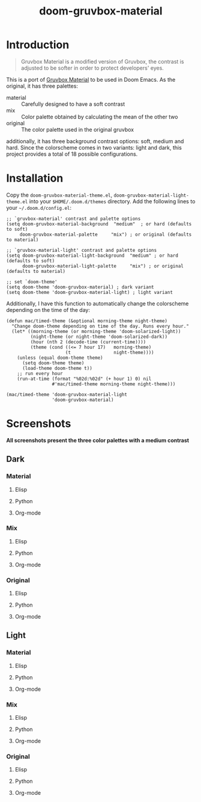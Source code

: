 #+TITLE: doom-gruvbox-material

* Introduction
#+begin_quote
Gruvbox Material is a modified version of Gruvbox, the contrast is adjusted to
be softer in order to protect developers' eyes.
#+end_quote

This is a port of [[https://github.com/sainnhe/gruvbox-material][Gruvbox Material]] to be used in Doom Emacs. As the original,
it has three palettes:
+ material :: Carefully designed to have a soft contrast
+ mix :: Color palette obtained by calculating the mean of the other two
+ original :: The color palette used in the original gruvbox

additionally, it has three background contrast options: soft, medium and hard.
Since the colorscheme comes in two variants: light and dark, this project
provides a total of 18 possible configurations.

* Installation
Copy the =doom-gruvbox-material-theme.el=,
=doom-gruvbox-material-light-theme.el= into your =$HOME/.doom.d/themes=
directory. Add the following lines to your =~/.doom.d/config.el=:
#+begin_src elisp
;; `gruvbox-material' contrast and palette options
(setq doom-gruvbox-material-background  "medium"  ; or hard (defaults to soft)
     doom-gruvbox-material-palette     "mix") ; or original (defaults to material)

;; `gruvbox-material-light' contrast and palette options
(setq doom-gruvbox-material-light-background  "medium" ; or hard (defaults to soft)
      doom-gruvbox-material-light-palette     "mix") ; or original (defaults to material)

;; set `doom-theme'
(setq doom-theme 'doom-gruvbox-material) ; dark variant
(setq doom-theme 'doom-gruvbox-material-light) ; light variant
#+end_src

Additionally, I have this function to automatically change the colorscheme
depending on the time of the day:
#+begin_src elisp
(defun mac/timed-theme (&optional morning-theme night-theme)
  "Change doom-theme depending on time of the day. Runs every hour."
  (let* ((morning-theme (or morning-theme 'doom-solarized-light))
         (night-theme (or night-theme 'doom-solarized-dark))
         (hour (nth 2 (decode-time (current-time))))
         (theme (cond ((<= 7 hour 17)   morning-theme)
                      (t                night-theme))))
    (unless (equal doom-theme theme)
      (setq doom-theme theme)
      (load-theme doom-theme t))
    ;; run every hour
    (run-at-time (format "%02d:%02d" (+ hour 1) 0) nil
                 #'mac/timed-theme morning-theme night-theme)))

(mac/timed-theme 'doom-gruvbox-material-light
                 'doom-gruvbox-material)
#+end_src
* Screenshots
*All screenshots present the three color palettes with a medium contrast*
** Dark
*** Material
**** Elisp
[[./img/dark/material_elisp.png]]
**** Python
[[./img/dark/material_python.png]]
**** Org-mode
[[./img/dark/material_org.png]]
*** Mix
**** Elisp
[[./img/dark/mix_elisp.png]]
**** Python
[[./img/dark/mix_python.png]]
**** Org-mode
[[./img/dark/mix_org.png]]
*** Original
**** Elisp
[[./img/dark/original_elisp.png]]
**** Python
[[./img/dark/original_python.png]]
**** Org-mode
[[./img/dark/original_org.png]]
** Light
*** Material
**** Elisp
[[./img/light/material_elisp.png]]
**** Python
[[./img/light/material_python.png]]
**** Org-mode
[[./img/light/material_org.png]]
*** Mix
**** Elisp
[[./img/light/mix_elisp.png]]
**** Python
[[./img/light/mix_python.png]]
**** Org-mode
[[./img/light/mix_org.png]]
*** Original
**** Elisp
[[./img/light/original_elisp.png]]
**** Python
[[./img/light/original_python.png]]
**** Org-mode
[[./img/light/original_org.png]]
